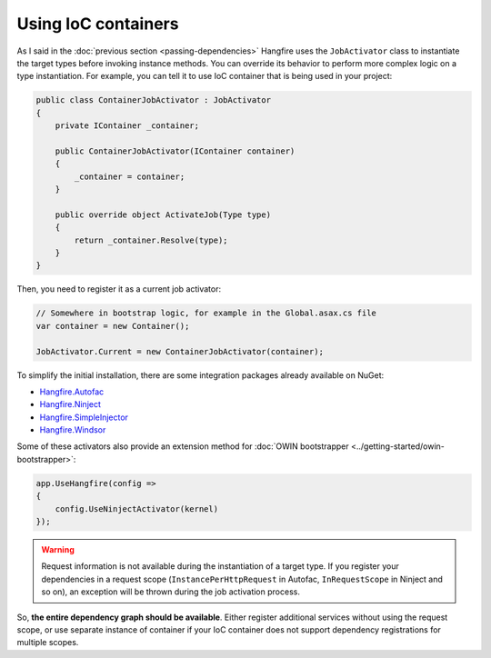Using IoC containers
=====================

As I said in the :doc:`previous section <passing-dependencies>` Hangfire uses the ``JobActivator`` class to instantiate the target types before invoking instance methods. You can override its behavior to perform more complex logic on a type instantiation. For example, you can tell it to use IoC container that is being used in your project:

.. code-block:: c#

   public class ContainerJobActivator : JobActivator
   {
       private IContainer _container;

       public ContainerJobActivator(IContainer container)
       {
           _container = container;
       }

       public override object ActivateJob(Type type)
       {
           return _container.Resolve(type);
       }
   }

Then, you need to register it as a current job activator:

.. code-block:: c#

   // Somewhere in bootstrap logic, for example in the Global.asax.cs file
   var container = new Container();

   JobActivator.Current = new ContainerJobActivator(container);

To simplify the initial installation, there are some integration  packages already available on NuGet:

* `Hangfire.Autofac <https://www.nuget.org/packages/Hangfire.Autofac/>`_
* `Hangfire.Ninject <https://www.nuget.org/packages/Hangfire.Ninject/>`_
* `Hangfire.SimpleInjector <https://www.nuget.org/packages/Hangfire.SimpleInjector/>`_
* `Hangfire.Windsor <https://www.nuget.org/packages/Hangfire.Windsor/>`_

Some of these activators also provide an extension method for :doc:`OWIN bootstrapper <../getting-started/owin-bootstrapper>`:

.. code-block:: c#

   app.UseHangfire(config =>
   {
       config.UseNinjectActivator(kernel)
   });

.. warning::
   
   Request information is not available during the instantiation of a target type. If you register your dependencies in a request scope (``InstancePerHttpRequest`` in Autofac, ``InRequestScope`` in Ninject and so on), an exception will be thrown during the job activation process.

So, **the entire dependency graph should be available**. Either register additional services without using the request scope, or use separate instance of container if your IoC container does not support dependency registrations for multiple scopes.